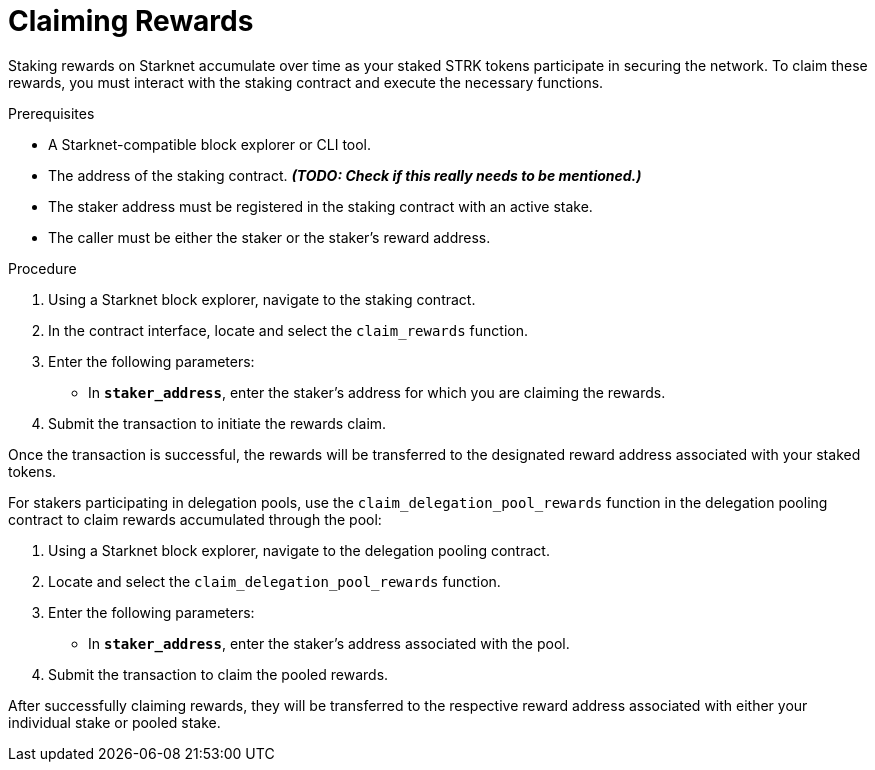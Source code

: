 [id="claiming-rewards"]
= Claiming Rewards

:description: How to claim your staking rewards on Starknet by directly interacting with the staking contract.

Staking rewards on Starknet accumulate over time as your staked STRK tokens participate in securing the network. To claim these rewards, you must interact with the staking contract and execute the necessary functions.

.Prerequisites

* A Starknet-compatible block explorer or CLI tool.
* The address of the staking contract. _**(TODO: Check if this really needs to be mentioned.)**_
* The staker address must be registered in the staking contract with an active stake.
* The caller must be either the staker or the staker’s reward address.

.Procedure

. Using a Starknet block explorer, navigate to the staking contract.
. In the contract interface, locate and select the `claim_rewards` function.
. Enter the following parameters:

* In *`staker_address`*, enter the staker's address for which you are claiming the rewards.
. Submit the transaction to initiate the rewards claim.

Once the transaction is successful, the rewards will be transferred to the designated reward address associated with your staked tokens.

For stakers participating in delegation pools, use the `claim_delegation_pool_rewards` function in the delegation pooling contract to claim rewards accumulated through the pool:

. Using a Starknet block explorer, navigate to the delegation pooling contract.
. Locate and select the `claim_delegation_pool_rewards` function.
. Enter the following parameters:

* In *`staker_address`*, enter the staker's address associated with the pool.
. Submit the transaction to claim the pooled rewards.

After successfully claiming rewards, they will be transferred to the respective reward address associated with either your individual stake or pooled stake.